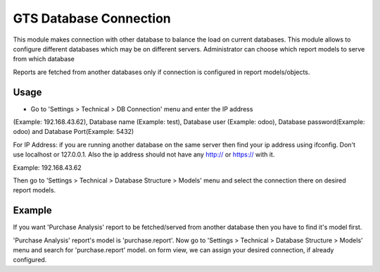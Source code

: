 
=======================
GTS Database Connection
=======================

This module makes connection with other database to balance the load on current databases.
This module allows to configure different databases which may be on different
servers. Administrator can choose which report models to serve from which database 

Reports are fetched from another databases only if connection is configured in report
models/objects.

Usage
=====

* Go to 'Settings > Technical > DB Connection' menu and enter the IP address
(Example: 192.168.43.62), Database name (Example: test), Database user (Example: odoo),
Database password(Example: odoo) and Database Port(Example: 5432)

For IP Address:
if you are running another database on the same server then find your ip address using ifconfig.
Don't use localhost or 127.0.0.1.
Also the ip address should not have any http:// or https:// with it.

Example:
192.168.43.62


Then go to 'Settings > Technical > Database Structure > Models' menu and select the connection 
there on desired report models.

Example
=======

If you want 'Purchase Analysis' report to be fetched/served from another database
then you have to find it's model first.

'Purchase Analysis' report's model is 'purchase.report'.
Now go to 'Settings > Technical > Database Structure > Models' menu
and search for 'purchase.report' model. on form view, we can assign your desired connection,
if already configured.

